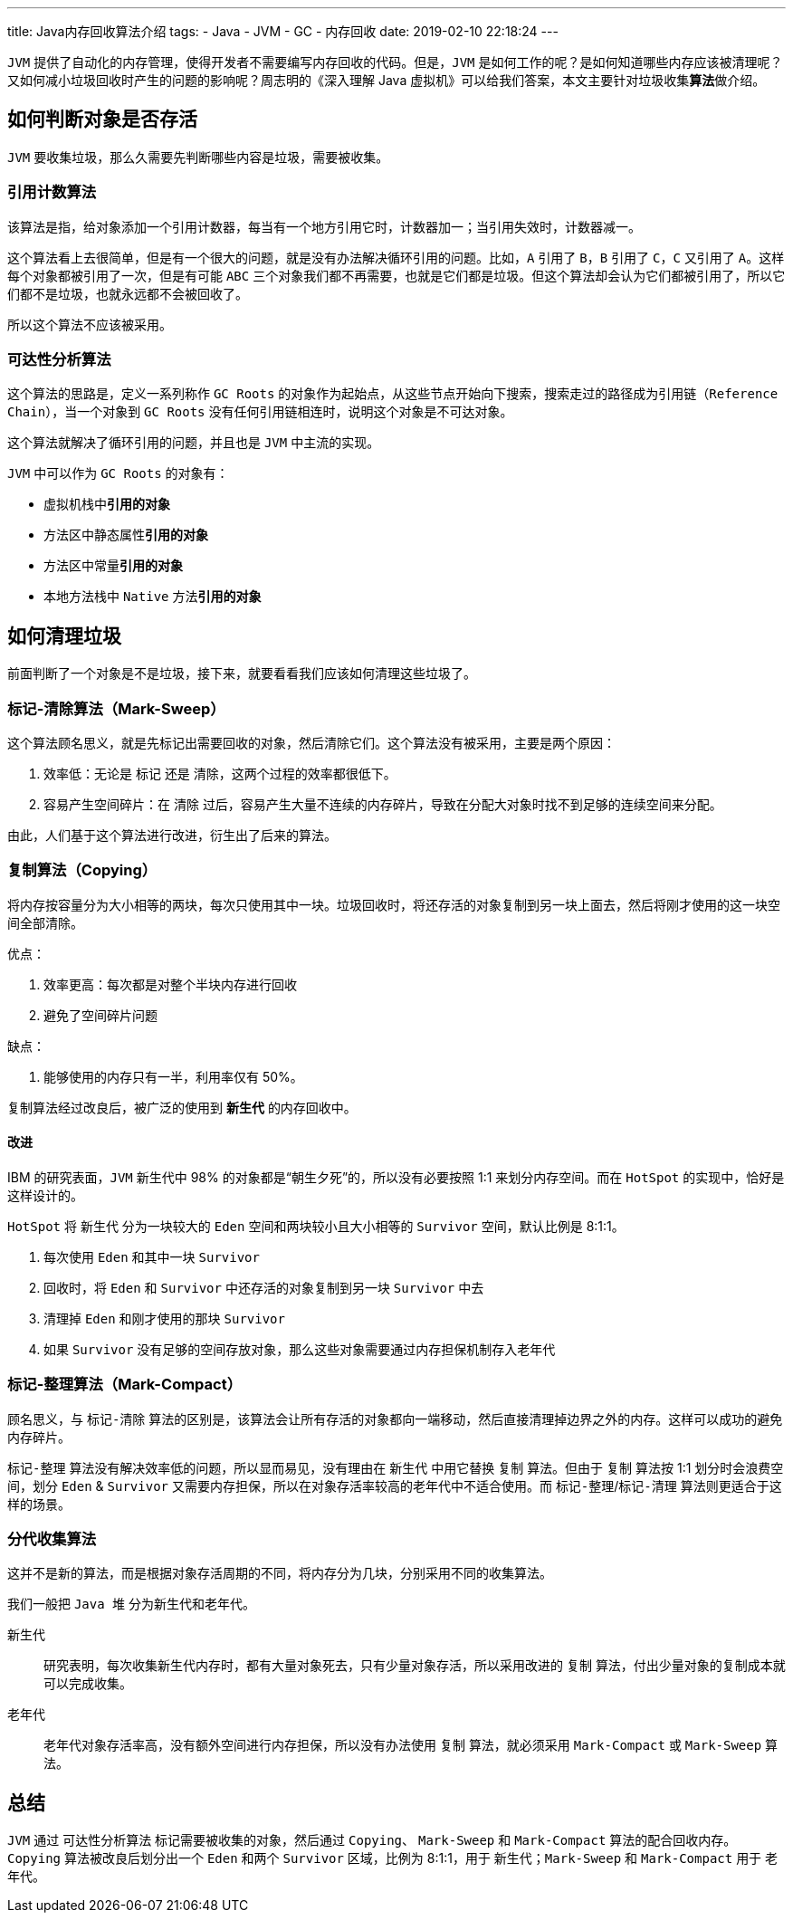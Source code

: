 ---
title: Java内存回收算法介绍
tags:
  - Java
  - JVM
  - GC
  - 内存回收
date: 2019-02-10 22:18:24
---


`JVM` 提供了自动化的内存管理，使得开发者不需要编写内存回收的代码。但是，`JVM` 是如何工作的呢？是如何知道哪些内存应该被清理呢？又如何减小垃圾回收时产生的问题的影响呢？周志明的《深入理解 Java 虚拟机》可以给我们答案，本文主要针对垃圾收集**算法**做介绍。

== 如何判断对象是否存活

`JVM` 要收集垃圾，那么久需要先判断哪些内容是垃圾，需要被收集。

=== 引用计数算法

该算法是指，给对象添加一个引用计数器，每当有一个地方引用它时，计数器加一；当引用失效时，计数器减一。

这个算法看上去很简单，但是有一个很大的问题，就是没有办法解决循环引用的问题。比如，`A` 引用了 `B`，`B` 引用了 `C`，`C` 又引用了 `A`。这样每个对象都被引用了一次，但是有可能 `ABC` 三个对象我们都不再需要，也就是它们都是垃圾。但这个算法却会认为它们都被引用了，所以它们都不是垃圾，也就永远都不会被回收了。

所以这个算法不应该被采用。

=== 可达性分析算法

这个算法的思路是，定义一系列称作 `GC Roots` 的对象作为起始点，从这些节点开始向下搜索，搜索走过的路径成为引用链（`Reference Chain`），当一个对象到 `GC Roots` 没有任何引用链相连时，说明这个对象是不可达对象。

这个算法就解决了循环引用的问题，并且也是 `JVM` 中主流的实现。

`JVM` 中可以作为 `GC Roots` 的对象有：

- 虚拟机栈中**引用的对象**
- 方法区中静态属性**引用的对象**
- 方法区中常量**引用的对象**
- 本地方法栈中 `Native` 方法**引用的对象**

== 如何清理垃圾

前面判断了一个对象是不是垃圾，接下来，就要看看我们应该如何清理这些垃圾了。

=== 标记-清除算法（Mark-Sweep）

这个算法顾名思义，就是先标记出需要回收的对象，然后清除它们。这个算法没有被采用，主要是两个原因：

. 效率低：无论是 `标记` 还是 `清除`，这两个过程的效率都很低下。
. 容易产生空间碎片：在 `清除` 过后，容易产生大量不连续的内存碎片，导致在分配大对象时找不到足够的连续空间来分配。

由此，人们基于这个算法进行改进，衍生出了后来的算法。

=== 复制算法（Copying）

将内存按容量分为大小相等的两块，每次只使用其中一块。垃圾回收时，将还存活的对象复制到另一块上面去，然后将刚才使用的这一块空间全部清除。

优点：

. 效率更高：每次都是对整个半块内存进行回收
. 避免了空间碎片问题

缺点：

. 能够使用的内存只有一半，利用率仅有 50%。

复制算法经过改良后，被广泛的使用到 `**新生代**` 的内存回收中。

==== 改进

IBM 的研究表面，`JVM` 新生代中 98% 的对象都是“朝生夕死”的，所以没有必要按照 1:1 来划分内存空间。而在 `HotSpot` 的实现中，恰好是这样设计的。

`HotSpot` 将 `新生代` 分为一块较大的 `Eden` 空间和两块较小且大小相等的 `Survivor` 空间，默认比例是 8:1:1。

. 每次使用 `Eden` 和其中一块 `Survivor`
. 回收时，将 `Eden` 和 `Survivor` 中还存活的对象复制到另一块 `Survivor` 中去
. 清理掉 `Eden` 和刚才使用的那块 `Survivor`
. 如果 `Survivor` 没有足够的空间存放对象，那么这些对象需要通过内存担保机制存入老年代

=== 标记-整理算法（Mark-Compact）

顾名思义，与 `标记-清除` 算法的区别是，该算法会让所有存活的对象都向一端移动，然后直接清理掉边界之外的内存。这样可以成功的避免内存碎片。

`标记-整理` 算法没有解决效率低的问题，所以显而易见，没有理由在 `新生代` 中用它替换 `复制` 算法。但由于 `复制` 算法按 1:1 划分时会浪费空间，划分 `Eden` & `Survivor` 又需要内存担保，所以在对象存活率较高的老年代中不适合使用。而 `标记-整理`/`标记-清理` 算法则更适合于这样的场景。

=== 分代收集算法

这并不是新的算法，而是根据对象存活周期的不同，将内存分为几块，分别采用不同的收集算法。

我们一般把 `Java 堆` 分为新生代和老年代。

新生代::
研究表明，每次收集新生代内存时，都有大量对象死去，只有少量对象存活，所以采用改进的 `复制` 算法，付出少量对象的复制成本就可以完成收集。
老年代::
老年代对象存活率高，没有额外空间进行内存担保，所以没有办法使用 `复制` 算法，就必须采用 `Mark-Compact` 或 `Mark-Sweep` 算法。

== 总结

`JVM` 通过 `可达性分析算法` 标记需要被收集的对象，然后通过 `Copying`、 `Mark-Sweep` 和 `Mark-Compact` 算法的配合回收内存。 `Copying` 算法被改良后划分出一个 `Eden` 和两个 `Survivor` 区域，比例为 8:1:1，用于 `新生代`；`Mark-Sweep` 和 `Mark-Compact` 用于 `老年代`。